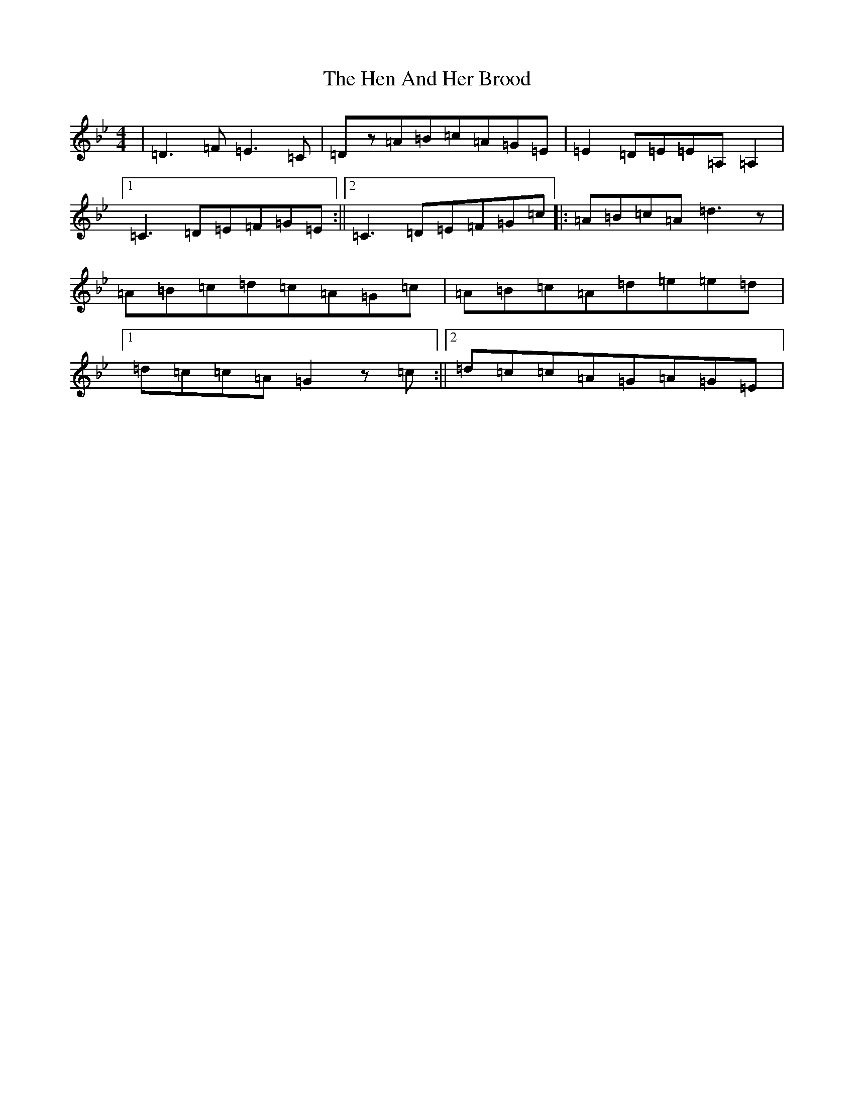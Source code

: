 X: 8960
T: Hen And Her Brood, The
S: https://thesession.org/tunes/164#setting164
Z: A Dorian
R: reel
M:4/4
L:1/8
K: C Dorian
|=D3=F=E3=C|=Dz=A=B=c=A=G=E|=E2=D=E=E=A,=A,2|1=C3=D=E=F=G=E:||2=C3=D=E=F=G=c|:=A=B=c=A=d3z|=A=B=c=d=c=A=G=c|=A=B=c=A=d=e=e=d|1=d=c=c=A=G2z=c:||2=d=c=c=A=G=A=G=E|